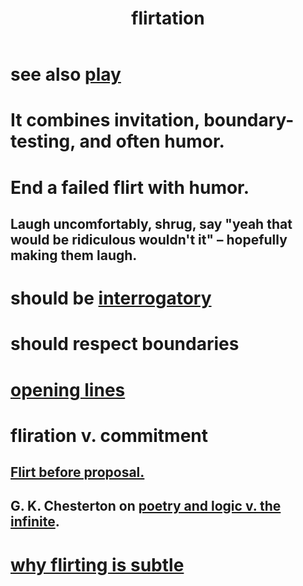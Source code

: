 :PROPERTIES:
:ID:       d2c78541-6092-49c0-9cb2-e3cefdc24b71
:ROAM_ALIASES: flirt
:END:
#+title: flirtation
* see also [[https://github.com/JeffreyBenjaminBrown/public_notes_with_github-navigable_links/blob/master/play_fun.org][play]]
* It combines invitation, boundary-testing, and often humor.
:PROPERTIES:
:ID:       b2553509-afb0-4be7-9fdc-99844af3b3dc
:END:
* End a failed flirt with humor.
:PROPERTIES:
:ID:       f02bfeb8-c64b-4748-aed3-09cc837f7b78
:END:
** Laugh uncomfortably, shrug, say "yeah that would be ridiculous wouldn't it" -- hopefully making them laugh.
* should be [[https://github.com/JeffreyBenjaminBrown/public_notes_with_github-navigable_links/blob/master/questions.org][interrogatory]]
* should respect boundaries
* [[https://github.com/JeffreyBenjaminBrown/public_notes_with_github-navigable_links/blob/master/outreach.org][opening lines]]
* fliration v. commitment
:PROPERTIES:
:ID:       a0c904be-fc80-4196-99f6-809f9ba4b44f
:END:
** [[https://github.com/JeffreyBenjaminBrown/public_notes_with_github-navigable_links/blob/master/flirt_before_proposing_anything_radical.org][Flirt before proposal.]]
** G. K. Chesterton on [[https://github.com/JeffreyBenjaminBrown/public_notes_with_github-navigable_links/blob/master/poetry_and_logic_v_the_infinite.org][poetry and logic v. the infinite]].
* [[https://github.com/JeffreyBenjaminBrown/public_notes_with_github-navigable_links/blob/master/why_flirting_is_subtle.org][why flirting is subtle]]
